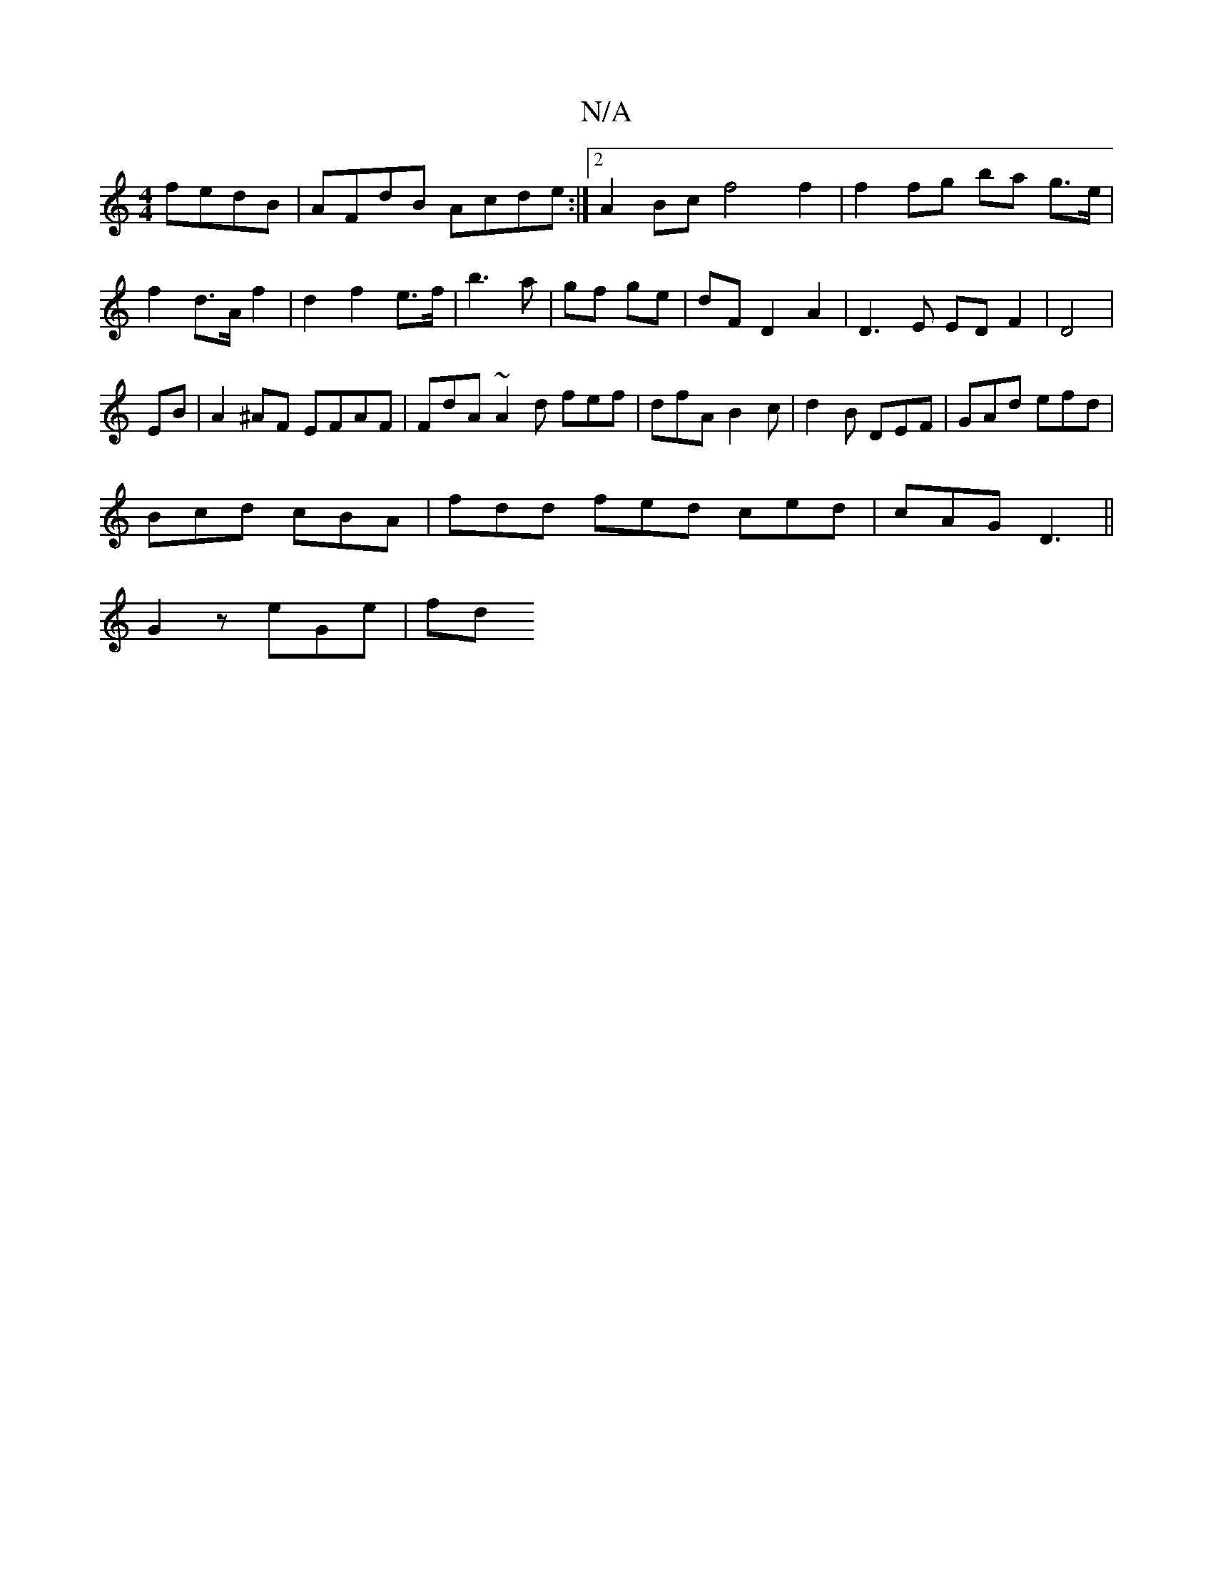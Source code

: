 X:1
T:N/A
M:4/4
R:N/A
K:Cmajor
fedB|AFdB Acde:|2 A2 Bc f4 f2|f2 fg ba g>e|f2 d>Af2|d2- f2 e>f | b3 a | gf ge | dF D2 A2|D3 E ED F2|D4 |
EB | A2 ^AF EFAF|FdA~A2d fef|dfA B2c|d2B DEF|GAd efd|
Bcd cBA|fdd fed ced|cAG D3||
G2 z eGe| fd